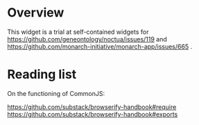 * Overview

  This widget is a trial at self-contained widgets for
  https://github.com/geneontology/noctua/issues/119 and
  https://github.com/monarch-initiative/monarch-app/issues/665
  .

* Reading list

  On the functioning of CommonJS:

  https://github.com/substack/browserify-handbook#require
  https://github.com/substack/browserify-handbook#exports
